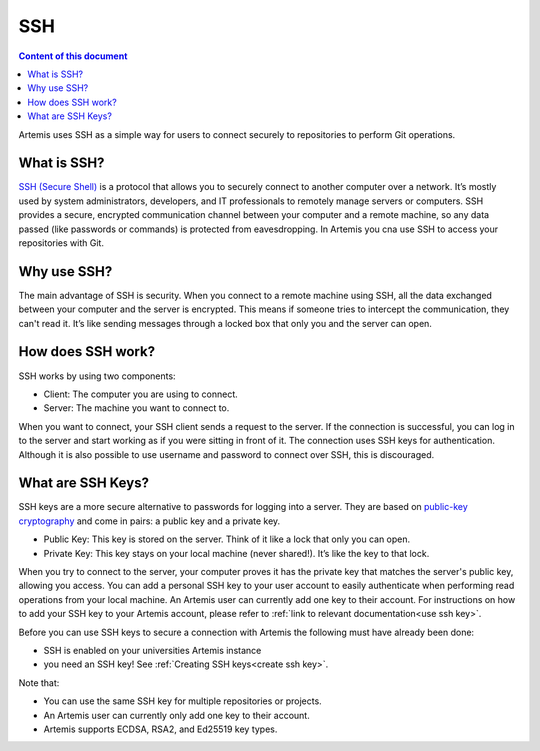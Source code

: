 .. _basic SSH introduction:

SSH
^^^

.. contents:: Content of this document
    :local:
    :depth: 2

Artemis uses SSH as a simple way for users to connect securely to repositories to perform Git operations.

What is SSH?
""""""""""""

.. _SSH (Secure Shell): https://en.wikipedia.org/wiki/Secure_Shell

`SSH (Secure Shell)`_ is a protocol that allows you to securely connect to another computer over a network.
It’s mostly used by system administrators, developers, and IT professionals to remotely manage servers or computers.
SSH provides a secure, encrypted communication channel between your computer and a remote machine, so any data passed (like passwords or commands) is protected from eavesdropping.
In Artemis you cna use SSH to access your repositories with Git.

Why use SSH?
""""""""""""

The main advantage of SSH is security.
When you connect to a remote machine using SSH, all the data exchanged between your computer and the server is encrypted.
This means if someone tries to intercept the communication, they can't read it. It’s like sending messages through a locked box that only you and the server can open.

How does SSH work?
""""""""""""""""""

SSH works by using two components:

- Client: The computer you are using to connect.
- Server: The machine you want to connect to.

When you want to connect, your SSH client sends a request to the server.
If the connection is successful, you can log in to the server and start working as if you were sitting in front of it.
The connection uses SSH keys for authentication. Although it is also possible to use username and password to connect over SSH, this is discouraged.

What are SSH Keys?
""""""""""""""""""

.. _public-key cryptography: https://en.wikipedia.org/wiki/Public-key_cryptography


SSH keys are a more secure alternative to passwords for logging into a server.
They are based on `public-key cryptography`_ and come in pairs: a public key and a private key.

- Public Key: This key is stored on the server. Think of it like a lock that only you can open.
- Private Key: This key stays on your local machine (never shared!). It’s like the key to that lock.

When you try to connect to the server, your computer proves it has the private key that matches the server's public key, allowing you access.
You can add a personal SSH key to your user account to easily authenticate when performing read operations from your local machine.
An Artemis user can currently add one key to their account.
For instructions on how to add your SSH key to your Artemis account, please refer to :ref:`link to relevant documentation<use ssh key>`.

Before you can use SSH keys to secure a connection with Artemis the following must have already been done:

- SSH is enabled on your universities Artemis instance
- you need an SSH key! See :ref:`Creating SSH keys<create ssh key>`.

Note that:

- You can use the same SSH key for multiple repositories or projects.
- An Artemis user can currently only add one key to their account.
- Artemis supports ECDSA, RSA2, and Ed25519 key types.
